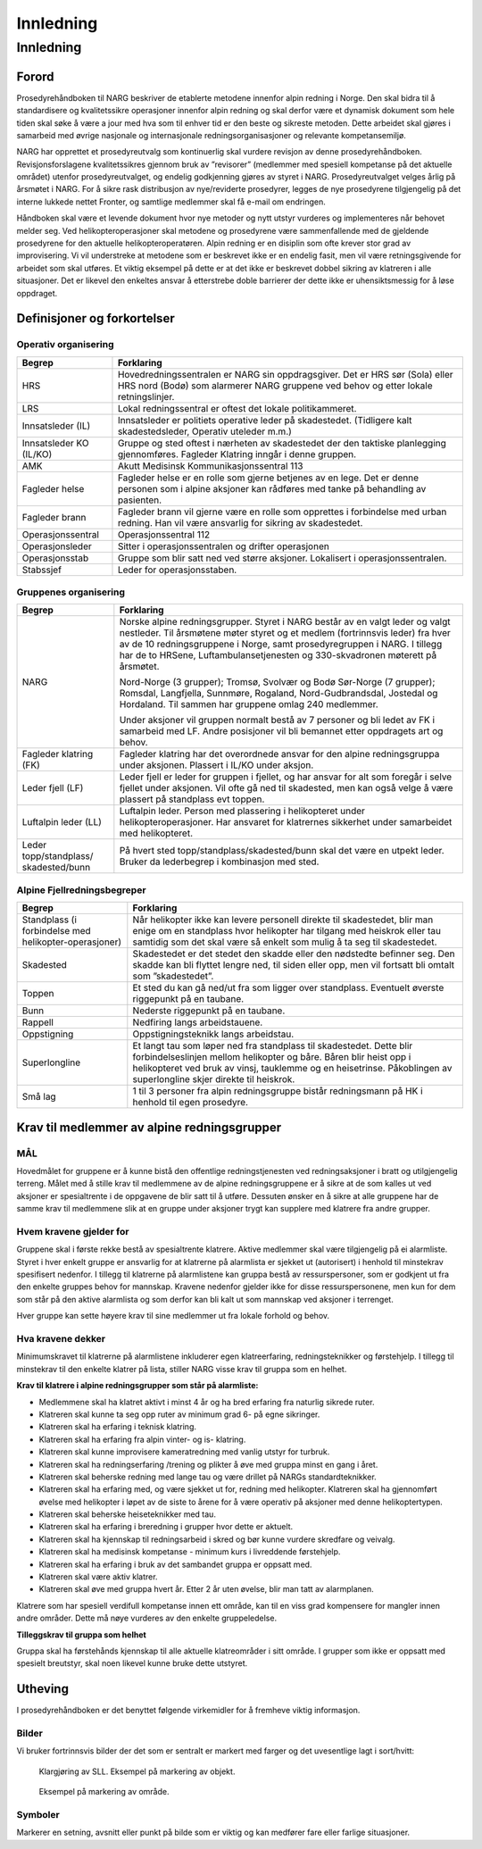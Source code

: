 ##########
Innledning
##########

Innledning
==========

Forord
------
Prosedyrehåndboken til NARG beskriver de etablerte metodene innenfor alpin redning i Norge. Den skal bidra til å standardisere og kvalitetssikre operasjoner innenfor alpin redning og skal derfor være et dynamisk dokument som hele tiden skal søke å være a jour med hva som til enhver tid er den beste og sikreste metoden. Dette arbeidet skal gjøres i samarbeid med øvrige nasjonale og internasjonale redningsorganisasjoner og relevante kompetansemiljø.

NARG har opprettet et prosedyreutvalg som kontinuerlig skal vurdere revisjon av denne prosedyrehåndboken. Revisjonsforslagene kvalitetssikres gjennom bruk av ”revisorer” (medlemmer med spesiell kompetanse på det aktuelle området) utenfor prosedyreutvalget, og endelig godkjenning gjøres av styret i NARG. Prosedyreutvalget velges årlig på årsmøtet i NARG. For å sikre rask distribusjon av nye/reviderte prosedyrer, legges de nye prosedyrene tilgjengelig på det interne lukkede nettet Fronter, og samtlige medlemmer skal få e-mail om endringen.

Håndboken skal være et levende dokument hvor nye metoder og nytt utstyr vurderes og implementeres når behovet melder seg.
Ved helikopteroperasjoner skal metodene og prosedyrene være sammenfallende med de gjeldende prosedyrene for den aktuelle helikopteroperatøren.
Alpin redning er en disiplin som ofte krever stor grad av improvisering. Vi vil understreke at metodene som er beskrevet ikke er en endelig fasit, men vil være retningsgivende for arbeidet som skal utføres. Et viktig eksempel på dette er at det ikke er beskrevet dobbel sikring av klatreren i alle situasjoner. Det er likevel den enkeltes ansvar å etterstrebe doble barrierer der dette ikke er uhensiktsmessig for å løse oppdraget.

Definisjoner og forkortelser
----------------------------
Operativ organisering
~~~~~~~~~~~~~~~~~~~~~

======================= ===========
Begrep                  Forklaring
======================= ===========
HRS                     Hovedredningssentralen er NARG sin oppdragsgiver. Det er HRS sør (Sola) eller HRS nord (Bodø) som alarmerer NARG gruppene ved behov og etter lokale retningslinjer.
LRS                     Lokal redningssentral er oftest det lokale politikammeret. 
Innsatsleder (IL)       Innsatsleder er politiets operative leder på skadestedet. (Tidligere kalt skadestedsleder, Operativ uteleder m.m.)
Innsatsleder KO (IL/KO) Gruppe og sted oftest i nærheten av skadestedet der den taktiske planlegging gjennomføres. Fagleder Klatring inngår i denne gruppen. 
AMK                     Akutt Medisinsk Kommunikasjonssentral 113
Fagleder helse          Fagleder helse er en rolle som gjerne betjenes av en lege. Det er denne personen som i alpine aksjoner kan rådføres med tanke på behandling av pasienten. 
Fagleder brann          Fagleder brann vil gjerne være en rolle som opprettes i forbindelse med urban redning. Han vil være ansvarlig for sikring av skadestedet.
Operasjonssentral       Operasjonssentral 112
Operasjonsleder         Sitter i operasjonssentralen og drifter operasjonen
Operasjonsstab          Gruppe som blir satt ned ved større aksjoner. Lokalisert i operasjonssentralen.
Stabssjef               Leder for operasjonsstaben.
======================= ===========

Gruppenes organisering
~~~~~~~~~~~~~~~~~~~~~~

+-----------------------+----------------------------------------------------------------------------+
| Begrep                | Forklaring                                                                 |
+=======================+============================================================================+
| NARG                  | Norske alpine redningsgrupper. Styret i NARG består av en valgt leder og   |
|                       | valgt nestleder. Til årsmøtene møter styret og et medlem (fortrinnsvis     |
|                       | leder) fra hver av de 10 redningsgruppene i Norge, samt prosedyregruppen i |
|                       | NARG. I tillegg har de to HRSene, Luftambulansetjenesten og 330-skvadronen |
|                       | møterett på årsmøtet.                                                      |
|                       |                                                                            | 
|                       | Nord-Norge (3 grupper); Tromsø, Svolvær og Bodø Sør-Norge (7 grupper);     |
|                       | Romsdal, Langfjella, Sunnmøre, Rogaland, Nord-Gudbrandsdal, Jostedal og    |
|                       | Hordaland. Til sammen har gruppene omlag 240 medlemmer.                    |
|                       |                                                                            |
|                       | Under aksjoner vil gruppen normalt bestå av 7 personer og bli ledet av FK i|
|                       | samarbeid med LF. Andre posisjoner vil bli bemannet etter oppdragets art og|
|                       | behov.                                                                     |
+-----------------------+----------------------------------------------------------------------------+
| Fagleder klatring (FK)|  Fagleder klatring har det overordnede ansvar for den alpine redningsgruppa|
|                       |  under aksjonen. Plassert i IL/KO under aksjon.                            |
+-----------------------+----------------------------------------------------------------------------+
| Leder fjell (LF)      | Leder fjell er leder for gruppen i fjellet, og har ansvar for alt som      |
|                       | foregår i selve fjellet under aksjonen. Vil ofte gå ned til skadested, men |
|                       | kan også velge å være plassert på standplass evt toppen.                   |
+-----------------------+----------------------------------------------------------------------------+
| Luftalpin leder (LL)  | Luftalpin leder. Person med plassering i helikopteret under                |
|                       | helikopteroperasjoner. Har ansvaret for klatrernes sikkerhet under         |
|                       | samarbeidet med helikopteret.                                              |
+-----------------------+----------------------------------------------------------------------------+
| Leder                 | På hvert sted topp/standplass/skadested/bunn skal det være en utpekt leder.|
| topp/standplass/      | Bruker da lederbegrep i kombinasjon med sted.                              |
| skadested/bunn        |                                                                            |
+-----------------------+----------------------------------------------------------------------------+

Alpine Fjellredningsbegreper
~~~~~~~~~~~~~~~~~~~~~~~~~~~~

+------------------------+----------------------------------------------------------------------------+
| Begrep                 | Forklaring                                                                 |
+========================+============================================================================+
| Standplass             | Når helikopter ikke kan levere personell direkte til skadestedet, blir man |
| (i forbindelse med     | enige om en standplass hvor helikopter har tilgang med heiskrok eller tau  |
| helikopter-operasjoner)| samtidig som det skal være så enkelt som mulig å ta seg til skadestedet.   |
+------------------------+----------------------------------------------------------------------------+
| Skadested              | Skadestedet er det stedet den skadde eller den nødstedte befinner seg. Den |
|                        | skadde kan bli flyttet lengre ned, til siden eller opp, men vil fortsatt   |
|                        | bli omtalt som ”skadestedet”.                                              |
+------------------------+----------------------------------------------------------------------------+
| Toppen                 | Et sted du kan gå ned/ut fra som ligger over standplass. Eventuelt øverste |
|                        | riggepunkt på en taubane.                                                  |
+------------------------+----------------------------------------------------------------------------+
| Bunn                   | Nederste riggepunkt på en taubane.                                         |
+------------------------+----------------------------------------------------------------------------+
| Rappell                | Nedfiring langs arbeidstauene.                                             |
+------------------------+----------------------------------------------------------------------------+
| Oppstigning            | Oppstigningsteknikk langs arbeidstau.                                      |
+------------------------+----------------------------------------------------------------------------+
| Superlongline          | Et langt tau som løper ned fra standplass til skadestedet. Dette blir      |
|                        | forbindelseslinjen mellom helikopter og båre. Båren blir heist opp i       |
|                        | helikopteret ved bruk av vinsj, tauklemme og en heisetrinse. Påkoblingen av|
|                        | superlongline skjer direkte til heiskrok.                                  |
+------------------------+----------------------------------------------------------------------------+
| Små lag                | 1 til 3 personer fra alpin redningsgruppe bistår redningsmann på HK i      |
|                        | henhold til egen prosedyre.                                                |
+------------------------+----------------------------------------------------------------------------+

Krav til medlemmer av alpine redningsgrupper
--------------------------------------------
MÅL
~~~
Hovedmålet for gruppene er å kunne bistå den offentlige redningstjenesten ved redningsaksjoner i bratt og utilgjengelig terreng. Målet med å stille krav til medlemmene av de alpine redningsgruppene er å sikre at de som kalles ut ved aksjoner er spesialtrente i de oppgavene de blir satt til å utføre. Dessuten ønsker en å sikre at alle gruppene har de samme krav til medlemmene slik at en gruppe under aksjoner trygt kan supplere med klatrere fra andre grupper.

Hvem kravene gjelder for
~~~~~~~~~~~~~~~~~~~~~~~~
Gruppene skal i første rekke bestå av spesialtrente klatrere. Aktive medlemmer skal være tilgjengelig på ei alarmliste. Styret i hver enkelt gruppe er ansvarlig for at klatrerne på alarmlista er sjekket ut (autorisert) i henhold til minstekrav spesifisert nedenfor. I tillegg til klatrerne på alarmlistene kan gruppa bestå av ressurspersoner, som er godkjent ut fra den enkelte gruppes behov for mannskap. Kravene nedenfor gjelder ikke for disse ressurspersonene, men kun for dem som står på den aktive alarmlista og som derfor kan bli kalt ut som mannskap ved aksjoner i terrenget.

Hver gruppe kan sette høyere krav til sine medlemmer ut fra lokale forhold og behov.

Hva kravene dekker
~~~~~~~~~~~~~~~~~~
Minimumskravet til klatrerne på alarmlistene inkluderer egen klatreerfaring, redningsteknikker og førstehjelp.
I tillegg til minstekrav til den enkelte klatrer på lista, stiller NARG visse krav til gruppa som en helhet.

**Krav til klatrere i alpine redningsgrupper som står på alarmliste:**

* Medlemmene skal ha klatret aktivt i minst 4 år og ha bred erfaring fra naturlig sikrede ruter.
* Klatreren skal kunne ta seg opp ruter av minimum grad 6- på egne sikringer.
* Klatreren skal ha erfaring i teknisk klatring.
* Klatreren skal ha erfaring fra alpin vinter- og is- klatring.
* Klatreren skal kunne improvisere kameratredning med vanlig utstyr for turbruk.
* Klatreren skal ha redningserfaring /trening og plikter å øve med gruppa minst en gang i året.
* Klatreren skal beherske redning med lange tau og være drillet på NARGs standardteknikker.
* Klatreren skal ha erfaring med, og være sjekket ut for, redning med helikopter. Klatreren skal ha gjennomført øvelse med helikopter i løpet av de siste to årene for å være operativ på aksjoner med denne helikoptertypen.
* Klatreren skal beherske heiseteknikker med tau.
* Klatreren skal ha erfaring i breredning i grupper hvor dette er aktuelt.
* Klatreren skal ha kjennskap til redningsarbeid i skred og bør kunne vurdere skredfare og veivalg.
* Klatreren skal ha medisinsk kompetanse - minimum kurs i livreddende førstehjelp.
* Klatreren skal ha erfaring i bruk av det sambandet gruppa er oppsatt med.
* Klatreren skal være aktiv klatrer.
* Klatreren skal øve med gruppa hvert år. Etter 2 år uten øvelse, blir man tatt av alarmplanen.

Klatrere som har spesiell verdifull kompetanse innen ett område, kan til en viss grad kompensere for mangler innen andre områder. Dette må nøye vurderes av den enkelte gruppeledelse.


**Tilleggskrav til gruppa som helhet**

Gruppa skal ha førstehånds kjennskap til alle aktuelle klatreområder i sitt område. I grupper som ikke
er oppsatt med spesielt breutstyr, skal noen likevel kunne bruke dette utstyret.

Utheving
--------
I prosedyrehåndboken er det benyttet følgende virkemidler for å fremheve viktig informasjon.

Bilder
~~~~~~
Vi bruker fortrinnsvis bilder der det som er sentralt er markert med farger og det uvesentlige lagt i
sort/hvitt:

.. figure:: /images/eks_markering_obj.jpg
   :width: 200px
   

   Klargjøring av SLL.
   Eksempel på markering av objekt.

.. figure:: /images/eks_markering_omrade.jpg
   :width: 400px
   

   Eksempel på markering av område.


Symboler
~~~~~~~~

Markerer en setning, avsnitt eller punkt på bilde som er viktig og kan medfører fare eller farlige
situasjoner.


